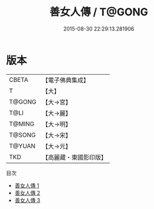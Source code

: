 #+TITLE: 善女人傳 / T@GONG

#+DATE: 2015-08-30 22:29:13.281906
* 版本
 |     CBETA|【電子佛典集成】|
 |         T|【大】     |
 |    T@GONG|【大→宮】   |
 |      T@LI|【大→麗】   |
 |    T@MING|【大→明】   |
 |    T@SONG|【大→宋】   |
 |    T@YUAN|【大→元】   |
 |       TKD|【高麗藏・東國影印版】|
目次
 - [[file:KR6r0152_001.txt][善女人傳 1]]
 - [[file:KR6r0152_002.txt][善女人傳 2]]
 - [[file:KR6r0152_003.txt][善女人傳 3]]
